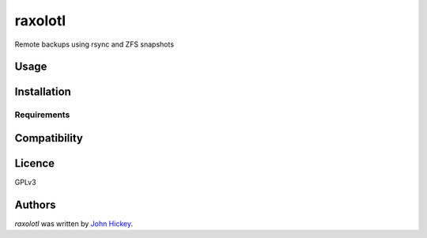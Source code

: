 raxolotl
========

.. image:: https://travis-ci.org/omenlabs/raxolotl.png
   :target: https://travis-ci.org/omenlabs/raxolotl
   :alt: Latest Travis CI build status

Remote backups using rsync and ZFS snapshots

Usage
-----

Installation
------------

Requirements
^^^^^^^^^^^^

Compatibility
-------------

Licence
-------

GPLv3

Authors
-------

`raxolotl` was written by `John Hickey <jjh-github@daedalian.us>`_.
